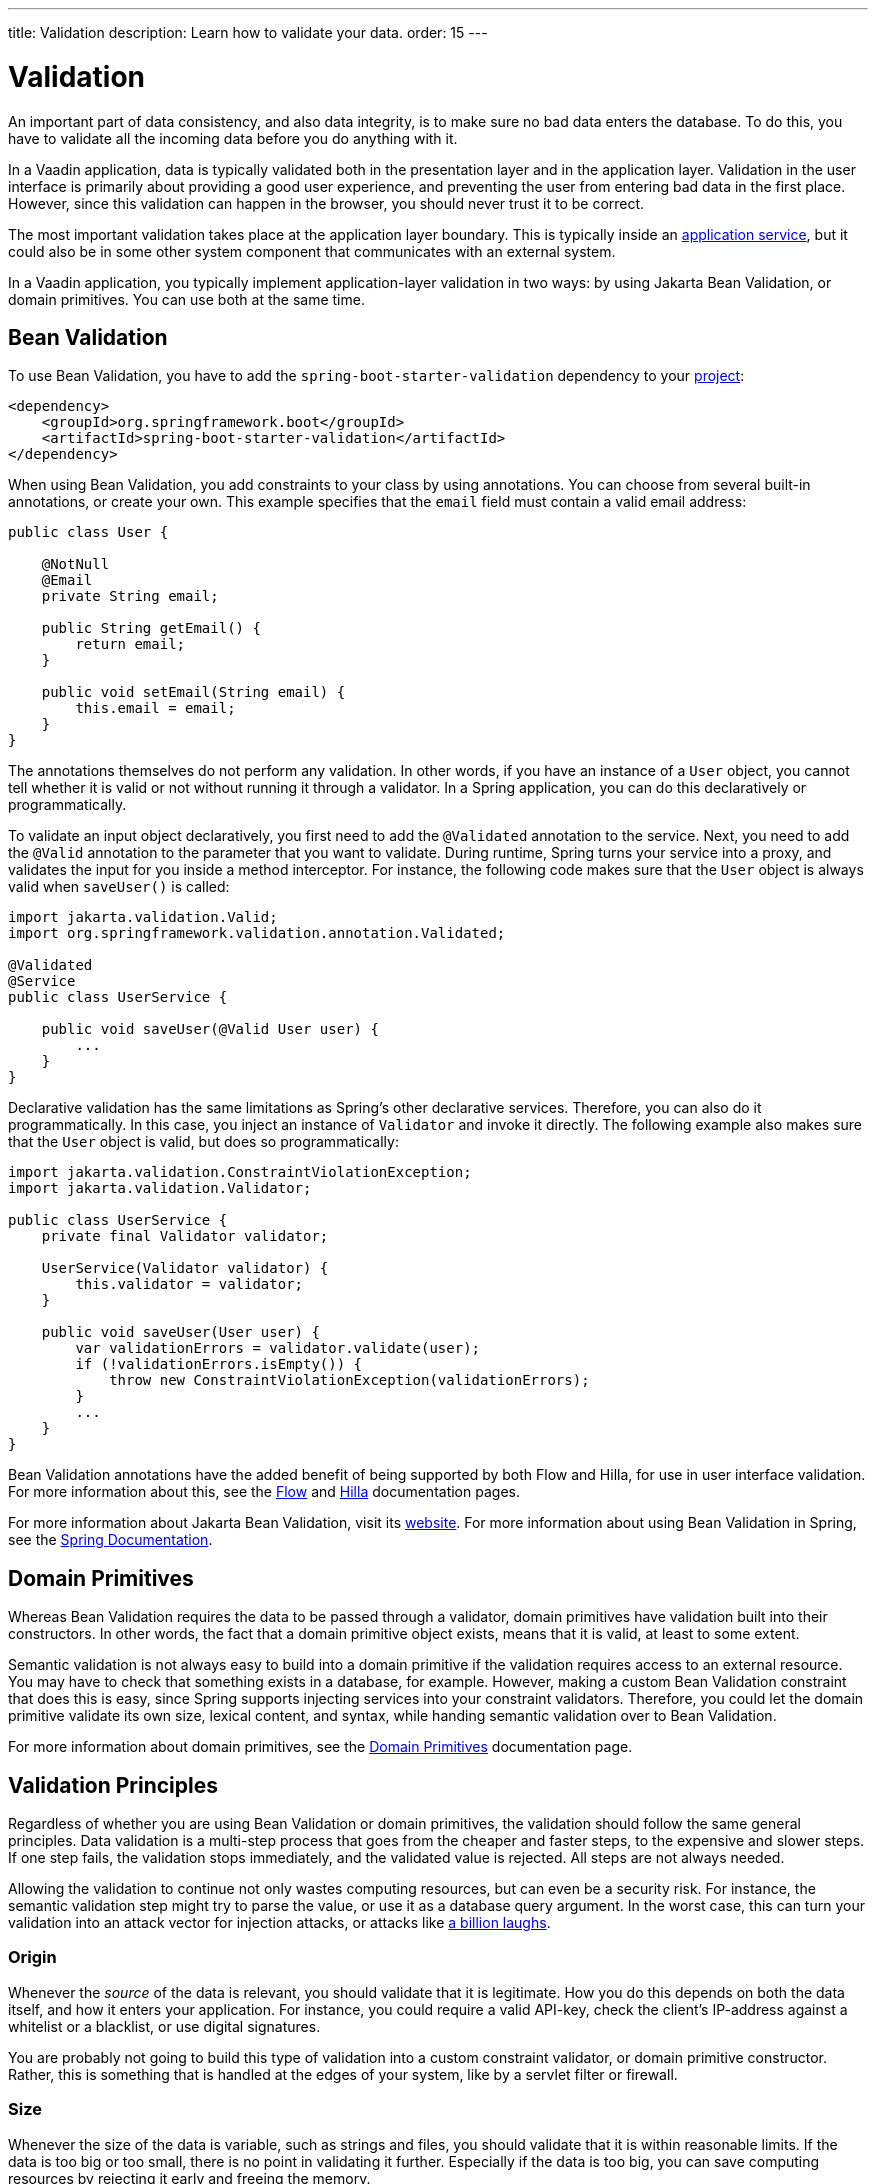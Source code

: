 ---
title: Validation
description: Learn how to validate your data.
order: 15
---


= Validation

An important part of data consistency, and also data integrity, is to make sure no bad data enters the database. To do this, you have to validate all the incoming data before you do anything with it.

In a Vaadin application, data is typically validated both in the presentation layer and in the application layer. Validation in the user interface is primarily about providing a good user experience, and preventing the user from entering bad data in the first place. However, since this validation can happen in the browser, you should never trust it to be correct.

The most important validation takes place at the application layer boundary. This is typically inside an <<{articles}/building-apps/application-layer/application-services#,application service>>, but it could also be in some other system component that communicates with an external system.

In a Vaadin application, you typically implement application-layer validation in two ways: by using Jakarta Bean Validation, or domain primitives. You can use both at the same time.


== Bean Validation

To use Bean Validation, you have to add the `spring-boot-starter-validation` dependency to your <<{articles}/building-apps/project-structure#,project>>:

[source,xml]
----
<dependency> 
    <groupId>org.springframework.boot</groupId> 
    <artifactId>spring-boot-starter-validation</artifactId> 
</dependency>
----

When using Bean Validation, you add constraints to your class by using annotations. You can choose from several built-in annotations, or create your own. This example specifies that the `email` field must contain a valid email address:

[source,java]
----
public class User {

    @NotNull
    @Email
    private String email;

    public String getEmail() {
        return email;
    }

    public void setEmail(String email) {
        this.email = email;
    }
}
----

The annotations themselves do not perform any validation. In other words, if you have an instance of a `User` object, you cannot tell whether it is valid or not without running it through a validator. In a Spring application, you can do this declaratively or programmatically.

To validate an input object declaratively, you first need to add the `@Validated` annotation to the service. Next, you need to add the `@Valid` annotation to the parameter that you want to validate. During runtime, Spring turns your service into a proxy, and validates the input for you inside a method interceptor. For instance, the following code makes sure that the `User` object is always valid when `saveUser()` is called: 

[source,java]
----
import jakarta.validation.Valid;
import org.springframework.validation.annotation.Validated;

@Validated
@Service
public class UserService {

    public void saveUser(@Valid User user) {
        ...
    }
}
----

Declarative validation has the same limitations as Spring's other declarative services. Therefore, you can also do it programmatically. In this case, you inject an instance of `Validator` and invoke it directly. The following example also makes sure that the `User` object is valid, but does so programmatically:

[source,java]
----
import jakarta.validation.ConstraintViolationException;
import jakarta.validation.Validator;

public class UserService {
    private final Validator validator;

    UserService(Validator validator) {
        this.validator = validator;
    }

    public void saveUser(User user) {
        var validationErrors = validator.validate(user);
        if (!validationErrors.isEmpty()) {
            throw new ConstraintViolationException(validationErrors);
        }
        ...
    }
}
----

Bean Validation annotations have the added benefit of being supported by both Flow and Hilla, for use in user interface validation. For more information about this, see the <<{articles}/flow/binding-data/components-binder-beans#using-jsr-303-bean-validation,Flow>> and <<{articles}/hilla/guides/forms/binder-validation#,Hilla>> documentation pages.

For more information about Jakarta Bean Validation, visit its https://beanvalidation.org/[website]. For more information about using Bean Validation in Spring, see the https://docs.spring.io/spring-framework/reference/core/validation/beanvalidation.html[Spring Documentation].


== Domain Primitives

Whereas Bean Validation requires the data to be passed through a validator, domain primitives have validation built into their constructors. In other words, the fact that a domain primitive object exists, means that it is valid, at least to some extent. 

Semantic validation is not always easy to build into a domain primitive if the validation requires access to an external resource. You may have to check that something exists in a database, for example. However, making a custom Bean Validation constraint that does this is easy, since Spring supports injecting services into your constraint validators. Therefore, you could let the domain primitive validate its own size, lexical content, and syntax, while handing semantic validation over to Bean Validation.

For more information about domain primitives, see the <<{articles}/building-apps/application-layer/domain-primitives#,Domain Primitives>> documentation page.


== Validation Principles

Regardless of whether you are using Bean Validation or domain primitives, the validation should follow the same general principles. Data validation is a multi-step process that goes from the cheaper and faster steps, to the expensive and slower steps. If one step fails, the validation stops immediately, and the validated value is rejected. All steps are not always needed.

Allowing the validation to continue not only wastes computing resources, but can even be a security risk. For instance, the semantic validation step might try to parse the value, or use it as a database query argument. In the worst case, this can turn your validation into an attack vector for injection attacks, or attacks like https://en.wikipedia.org/wiki/Billion_laughs_attack[a billion laughs].


=== Origin

Whenever the _source_ of the data is relevant, you should validate that it is legitimate. How you do this depends on both the data itself, and how it enters your application. For instance, you could require a valid API-key, check the client's IP-address against a whitelist or a blacklist, or use digital signatures.

You are probably not going to build this type of validation into a custom constraint validator, or domain primitive constructor. Rather, this is something that is handled at the edges of your system, like by a servlet filter or firewall.


=== Size

Whenever the size of the data is variable, such as strings and files, you should validate that it is within reasonable limits. If the data is too big or too small, there is no point in validating it further. Especially if the data is too big, you can save computing resources by rejecting it early and freeing the memory.

Here are some examples of size constraints:

- A valid email address must be between 3 and 254 characters. 
- A 10-digit International Standard Book Number (ISBN) must be between 10 and 11 characters, depending on whether you include a hyphen before the check digit or not. 
- An International Bank Account Number (IBAN) must be between 15 and 34 characters.
- A profile image may have a maximum size of 3 megabytes.

Bean Validation has built-in annotations for this type of validation: `@Size`, `@Min`, and `@Max`.


=== Lexical Content

Whenever the data is text, you should check its lexical content. This means checking that it is correctly encoded, and contains the correct characters. At this point, you are not yet parsing the string. If you know a string contains illegal characters, there is no point in trying to parse it.

Here are some examples of lexical content constraints:

- A UUID can contain the letters `a` to `f`, the digits `0` to `9`, and hyphens.
- An ISBN can contain the digits `0` to `9`, and hyphens.
- Strings requiring ASCII encoding must not contain Unicode characters. 

You can use regular expressions for this, as long as you avoid Evil Regexes that are susceptible to denial-of-service attacks. For more information about this, see the OWASP page about https://owasp.org/www-community/attacks/Regular_expression_Denial_of_Service_-_ReDoS[Regular expression Denial of Service].


=== Syntax

Whenever the data is text, or structured binary, you should check that its syntax. This means checking that the format is correct, that required information is present, that check digits or checksums are valid, and so on.

Here are some examples of syntax constraints:

- A 10 digit ISBN consists of 9 digits, a hyphen, and a check digit calculated from the first 9 digits.
- A UUID has the form `xxxxxxxx-xxxx-xxxx-xxxx-xxxxxxxxxxxx`, where some digit have extra meaning.
- An ISO 8601 formatted date has the form `yyyy-mm-dd`, where the year has to be between 0000 and 9999, the month between 01 and 12, and the day between 01 and 31.

If you are using regular expressions to validate the input, you can merge the lexical content and syntax validation into a single step. However, if a check digit is involved, you have to do some parsing on your own.


=== Semantics

The final validation step is semantic validation. This means making sure that the data makes sense, even though it is syntactically correct. This almost always involves comparing the input to something, like a standard, another input, or even an external data source.

Here are some examples of semantic constraints:

- The new password and the confirmed password must be equal.
- A temperature in °K cannot be lower than 0.
- A latitude coordinate must be between -90° and 90°.
- A bank account number must exist, otherwise you cannot pay to it.
- A personal identification number, or social security number, must correspond to an actual person, otherwise you cannot do business with them.


== Sanitization

Sometimes, it makes sense to automatically sanitize input before you validate it. People like to enter certain data, like phone numbers and addresses, in different ways. Nagging them about this is bad user experience, especially when your application can sanitize the input itself.

Here are some examples of automatic sanitizations:

- Remove trailing and leading whitespace.
- Remove whitespace, `-`, `.`, `(` and `)` from phonenumbers.
- Allow users to enter decimals using both `.` and `,` (be careful if they are also used as thousand separator).
- Replace `<` and `>` with `&amp;lt;` and `&amp;gt;`.

Sanitization is never a substitute to validation. You should always run the sanitized value through the complete validation chain.

Remember that a sanitized value can be safe in one context, and unsafe in another. For example, if you escape HTML formatting characters in a string, you can safely print it on a webpage. However, it may still contain an SQL injection attack.
